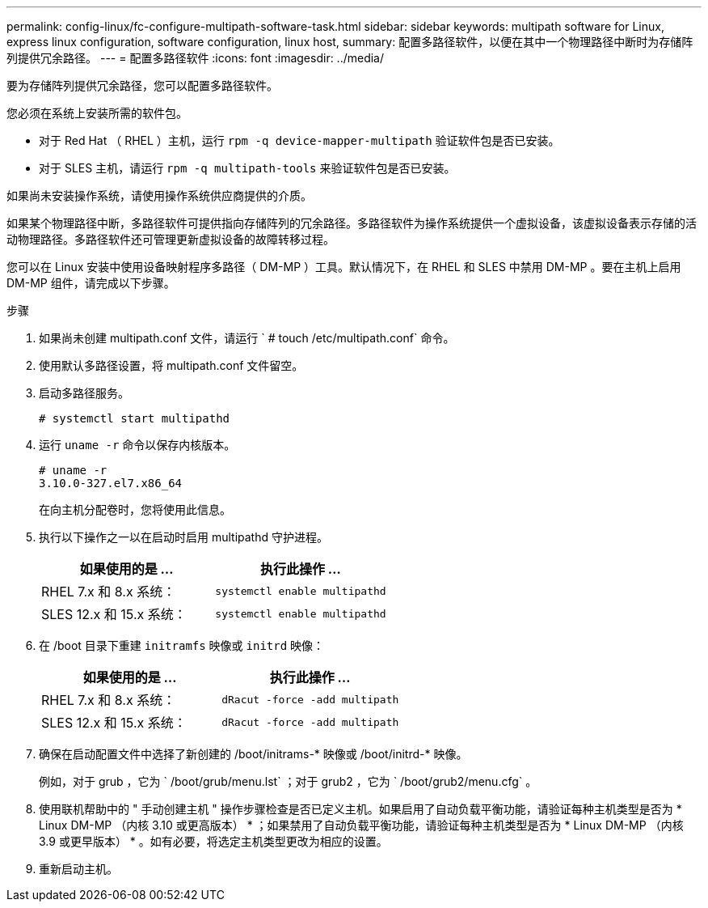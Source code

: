 ---
permalink: config-linux/fc-configure-multipath-software-task.html 
sidebar: sidebar 
keywords: multipath software for Linux, express linux configuration, software configuration, linux host, 
summary: 配置多路径软件，以便在其中一个物理路径中断时为存储阵列提供冗余路径。 
---
= 配置多路径软件
:icons: font
:imagesdir: ../media/


[role="lead"]
要为存储阵列提供冗余路径，您可以配置多路径软件。

您必须在系统上安装所需的软件包。

* 对于 Red Hat （ RHEL ）主机，运行 `rpm -q device-mapper-multipath` 验证软件包是否已安装。
* 对于 SLES 主机，请运行 `rpm -q multipath-tools` 来验证软件包是否已安装。


如果尚未安装操作系统，请使用操作系统供应商提供的介质。

如果某个物理路径中断，多路径软件可提供指向存储阵列的冗余路径。多路径软件为操作系统提供一个虚拟设备，该虚拟设备表示存储的活动物理路径。多路径软件还可管理更新虚拟设备的故障转移过程。

您可以在 Linux 安装中使用设备映射程序多路径（ DM-MP ）工具。默认情况下，在 RHEL 和 SLES 中禁用 DM-MP 。要在主机上启用 DM-MP 组件，请完成以下步骤。

.步骤
. 如果尚未创建 multipath.conf 文件，请运行 ` # touch /etc/multipath.conf` 命令。
. 使用默认多路径设置，将 multipath.conf 文件留空。
. 启动多路径服务。
+
[listing]
----
# systemctl start multipathd
----
. 运行 `uname -r` 命令以保存内核版本。
+
[listing]
----
# uname -r
3.10.0-327.el7.x86_64
----
+
在向主机分配卷时，您将使用此信息。

. 执行以下操作之一以在启动时启用 multipathd 守护进程。
+
|===
| 如果使用的是 ... | 执行此操作 ... 


 a| 
RHEL 7.x 和 8.x 系统：
 a| 
`systemctl enable multipathd`



 a| 
SLES 12.x 和 15.x 系统：
 a| 
`systemctl enable multipathd`

|===
. 在 /boot 目录下重建 `initramfs` 映像或 `initrd` 映像：
+
|===
| 如果使用的是 ... | 执行此操作 ... 


 a| 
RHEL 7.x 和 8.x 系统：
 a| 
`dRacut -force -add multipath`



 a| 
SLES 12.x 和 15.x 系统：
 a| 
`dRacut -force -add multipath`

|===
. 确保在启动配置文件中选择了新创建的 /boot/initrams-* 映像或 /boot/initrd-* 映像。
+
例如，对于 grub ，它为 ` /boot/grub/menu.lst` ；对于 grub2 ，它为 ` /boot/grub2/menu.cfg` 。

. 使用联机帮助中的 " 手动创建主机 " 操作步骤检查是否已定义主机。如果启用了自动负载平衡功能，请验证每种主机类型是否为 * Linux DM-MP （内核 3.10 或更高版本） * ；如果禁用了自动负载平衡功能，请验证每种主机类型是否为 * Linux DM-MP （内核 3.9 或更早版本） * 。如有必要，将选定主机类型更改为相应的设置。
. 重新启动主机。

